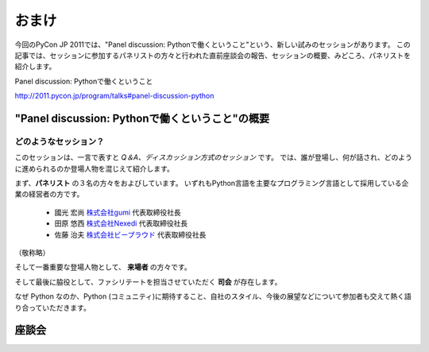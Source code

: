 ================================================================================
 おまけ
================================================================================

今回のPyCon JP 2011では、"Panel discussion: Pythonで働くということ"という、新しい試みのセッションがあります。
この記事では、セッションに参加するパネリストの方々と行われた直前座談会の報告、セッションの概要、みどころ、パネリストを紹介します。

Panel discussion: Pythonで働くということ

http://2011.pycon.jp/program/talks#panel-discussion-python


"Panel discussion: Pythonで働くということ"の概要
============================================================

どのようなセッション？
----------------------------------------

このセッションは、一言で表すと *Q＆A、ディスカッション方式のセッション* です。
では、誰が登場し、何が話され、どのように進められるのか登場人物を混じえて紹介します。

まず、**パネリスト** の３名の方々をおよびしています。
いずれもPython言語を主要なプログラミング言語として採用している企業の経営者の方です。

 * 國光 宏尚 `株式会社gumi <http://gu3.co.jp/>`_ 代表取締役社長
 * 田原 悠西 `株式会社Nexedi <http://www.nexedi.co.jp/>`_ 代表取締役社長
 * 佐藤 治夫 `株式会社ビープラウド <http://www.beproud.jp/>`_ 代表取締役社長

（敬称略）

.. パネリストの話を膨らます

そして一番重要な登場人物として、 **来場者** の方々です。

.. 来場者の方々の役割を説明、雰囲気を植えつける。
.. セッションに巻き込むことを説明する。

そして最後に脇役として、ファシリテートを担当させていただく **司会** が存在します。

.. 司会の役割


..
.. そして、総論、見どころ


なぜ Python なのか、Python (コミュニティ)に期待すること、自社のスタイル、今後の展望などについて参加者も交えて熱く語り合っていただきます。


座談会
==============================

.. 座談会はこうだったよ。
